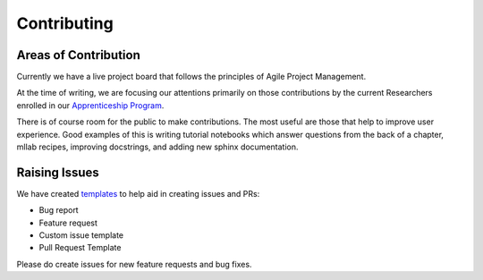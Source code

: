 .. _additional_information-contributing:

============
Contributing
============

Areas of Contribution
#####################

Currently we have a live project board that follows the principles of Agile Project Management.

At the time of writing, we are focusing our attentions primarily on those contributions by the current Researchers enrolled
in our `Apprenticeship Program <https://hudsonthames.org/apprenticeship-program/>`_.

There is of course room for the public to make contributions. The most useful are those that help to improve user experience.
Good examples of this is writing tutorial notebooks which answer questions
from the back of a chapter, mllab recipes, improving docstrings, and adding new sphinx documentation.

Raising Issues
##############

We have created `templates`_ to help aid in creating issues and PRs:

* Bug report
* Feature request
* Custom issue template
* Pull Request Template

Please do create issues for new feature requests and bug fixes.

.. _templates: https://github.com/hudson-and-thames/mllab/issues/new/choose
